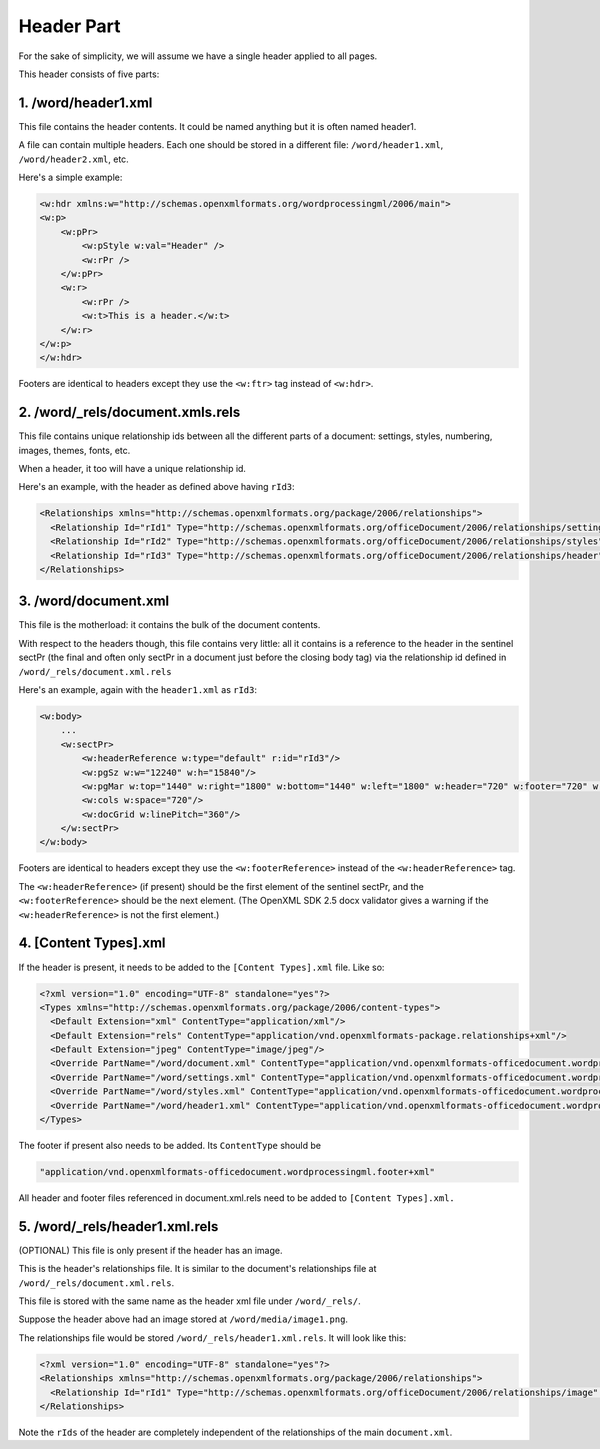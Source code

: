 ===========
Header Part
===========

For the sake of simplicity, we will assume we have a single header applied to
all pages.

This header consists of five parts:

1. /word/header1.xml
--------------------

This file contains the header contents. It could be named anything but it is
often named header1.

A file can contain multiple headers. Each one should be stored in a different
file: ``/word/header1.xml``, ``/word/header2.xml``, etc.

Here's a simple example:

.. code-block:: xml

   <w:hdr xmlns:w="http://schemas.openxmlformats.org/wordprocessingml/2006/main">
   <w:p>
       <w:pPr>
           <w:pStyle w:val="Header" />
           <w:rPr />
       </w:pPr>
       <w:r>
           <w:rPr />
           <w:t>This is a header.</w:t>
       </w:r>
   </w:p>
   </w:hdr>

Footers are identical to headers except they use the ``<w:ftr>`` tag instead of
``<w:hdr>``.

2. /word/_rels/document.xmls.rels
---------------------------------

This file contains unique relationship ids between all the different parts of a
document: settings, styles, numbering, images, themes, fonts, etc.

When a header, it too will have a unique relationship id.

Here's an example, with the header as defined above having ``rId3``:

.. code-block:: xml

   <Relationships xmlns="http://schemas.openxmlformats.org/package/2006/relationships">
     <Relationship Id="rId1" Type="http://schemas.openxmlformats.org/officeDocument/2006/relationships/settings" Target="settings.xml"/>
     <Relationship Id="rId2" Type="http://schemas.openxmlformats.org/officeDocument/2006/relationships/styles" Target="styles.xml"/>
     <Relationship Id="rId3" Type="http://schemas.openxmlformats.org/officeDocument/2006/relationships/header" Target="header1.xml"/>
   </Relationships>

3. /word/document.xml
---------------------

This file is the motherload: it contains the bulk of the document contents.

With respect to the headers though, this file contains very little: all it
contains is a reference to the header in the sentinel sectPr (the final and
often only sectPr in a document just before the closing body tag) via the
relationship id defined in ``/word/_rels/document.xml.rels``

Here's an example, again with the ``header1.xml`` as ``rId3``:

.. code-block:: xml

   <w:body>
       ...
       <w:sectPr>
           <w:headerReference w:type="default" r:id="rId3"/>
           <w:pgSz w:w="12240" w:h="15840"/>
           <w:pgMar w:top="1440" w:right="1800" w:bottom="1440" w:left="1800" w:header="720" w:footer="720" w:gutter="0"/>
           <w:cols w:space="720"/>
           <w:docGrid w:linePitch="360"/>
       </w:sectPr>
   </w:body>

Footers are identical to headers except they use the ``<w:footerReference>``
instead of the ``<w:headerReference>`` tag.

The ``<w:headerReference>`` (if present) should be the first element of the
sentinel sectPr, and the ``<w:footerReference>`` should be the next element.
(The OpenXML SDK 2.5 docx validator gives a warning if the
``<w:headerReference>`` is not the first element.)

4. [Content Types].xml
-----------------------

If the header is present, it needs to be added to the ``[Content Types].xml``
file. Like so:

.. code-block:: xml

   <?xml version="1.0" encoding="UTF-8" standalone="yes"?>
   <Types xmlns="http://schemas.openxmlformats.org/package/2006/content-types">
     <Default Extension="xml" ContentType="application/xml"/>
     <Default Extension="rels" ContentType="application/vnd.openxmlformats-package.relationships+xml"/>
     <Default Extension="jpeg" ContentType="image/jpeg"/>
     <Override PartName="/word/document.xml" ContentType="application/vnd.openxmlformats-officedocument.wordprocessingml.document.main+xml"/>
     <Override PartName="/word/settings.xml" ContentType="application/vnd.openxmlformats-officedocument.wordprocessingml.settings+xml"/>
     <Override PartName="/word/styles.xml" ContentType="application/vnd.openxmlformats-officedocument.wordprocessingml.styles+xml"/>
     <Override PartName="/word/header1.xml" ContentType="application/vnd.openxmlformats-officedocument.wordprocessingml.header+xml"/>
   </Types>

The footer if present also needs to be added. Its ``ContentType`` should be

.. code-block:: xml

    "application/vnd.openxmlformats-officedocument.wordprocessingml.footer+xml"

All header and footer files referenced in document.xml.rels need to be added to
``[Content Types].xml.``


5. /word/_rels/header1.xml.rels
-------------------------------

(OPTIONAL) This file is only present if the header has an image.

This is the header's relationships file. It is similar to the document's
relationships file at ``/word/_rels/document.xml.rels``.

This file is stored with the same name as the header xml file under
``/word/_rels/``.

Suppose the header above had an image stored at ``/word/media/image1.png``.

The relationships file would be stored ``/word/_rels/header1.xml.rels``. It
will look like this:

.. code-block:: xml

   <?xml version="1.0" encoding="UTF-8" standalone="yes"?>
   <Relationships xmlns="http://schemas.openxmlformats.org/package/2006/relationships">
     <Relationship Id="rId1" Type="http://schemas.openxmlformats.org/officeDocument/2006/relationships/image" Target="media/image1.png"/>
   </Relationships>

Note the ``rIds`` of the header are completely independent of the relationships
of the main ``document.xml``.
